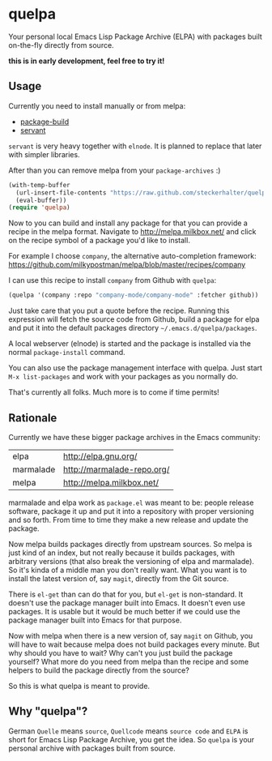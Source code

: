 * quelpa

Your personal local Emacs Lisp Package Archive (ELPA) with packages built on-the-fly directly from source.

*this is in early development, feel free to try it!*

** Usage

Currently you need to install manually or from melpa:

- [[https://github.com/milkypostman/melpa/blob/master/package-build.el][package-build]]
- [[https://github.com/cask/servant][servant]]

=servant= is very heavy together with =elnode=. It is planned to replace that later with simpler libraries.

After than you can remove melpa from your =package-archives= :)

#+BEGIN_SRC emacs-lisp
(with-temp-buffer
  (url-insert-file-contents "https://raw.github.com/steckerhalter/quelpa/master/quelpa.el")
  (eval-buffer))
(require 'quelpa)
#+END_SRC

Now to you can build and install any package for that you can provide a recipe in the melpa format. Navigate to http://melpa.milkbox.net/ and click on the recipe symbol of a package you'd like to install.

For example I choose =company=, the alternative auto-completion framework: https://github.com/milkypostman/melpa/blob/master/recipes/company

I can use this recipe to install =company= from Github with =quelpa=:

#+BEGIN_SRC emacs-lisp
(quelpa '(company :repo "company-mode/company-mode" :fetcher github))
#+END_SRC

Just take care that you put a quote before the recipe. Running this expression will fetch the source code from Github, build a package for elpa and put it into the default packages directory =~/.emacs.d/quelpa/packages=.

A local webserver (elnode) is started and the package is installed via the normal =package-install= command.

You can also use the package management interface with quelpa. Just start =M-x list-packages= and work with your packages as you normally do.

That's currently all folks. Much more is to come if time permits!

** Rationale

Currently we have these bigger package archives in the Emacs community:

| elpa      | http://elpa.gnu.org/       |
| marmalade | http://marmalade-repo.org/ |
| melpa     | http://melpa.milkbox.net/  |

marmalade and elpa work as =package.el= was meant to be: people release software, package it up and put it into a repository with proper versioning and so forth. From time to time they make a new release and update the package.

Now melpa builds packages directly from upstream sources. So melpa is just kind of an index, but not really because it builds packages, with arbitrary versions (that also break the versioning of elpa and marmalade). So it's kinda of a middle man you don't really want. What you want is to install the latest version of, say =magit=, directly from the Git source.

There is =el-get= than can do that for you, but =el-get= is non-standard. It doesn't use the package manager built into Emacs. It doesn't even use packages. It is usable but it would be much better if we could use the package manager built into Emacs for that purpose.

Now with melpa when there is a new version of, say =magit= on Github, you will have to wait because melpa does not build packages every minute. But why should you have to wait? Why can't you just build the package yourself? What more do you need from melpa than the recipe and some helpers to build the package directly from the source?

So this is what quelpa is meant to provide.

** Why "quelpa"?

German =Quelle= means =source=, =Quellcode= means =source code= and =ELPA= is short for Emacs Lisp Package Archive, you get the idea. So =quelpa= is your personal archive with packages built from source.

